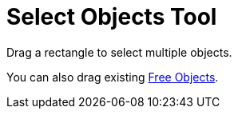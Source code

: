 = Select Objects Tool

Drag a rectangle to select multiple objects.

You can also drag existing xref:/Free_Dependent_and_Auxiliary_Objects.adoc[Free Objects].
